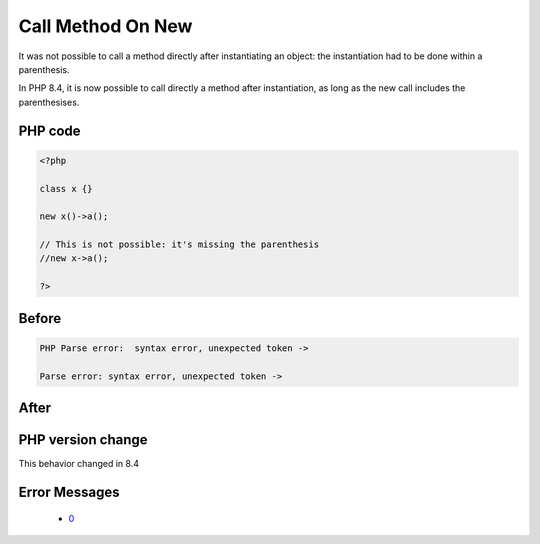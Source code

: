 .. _`call-method-on-new`:

Call Method On New
==================
.. meta::
	:description:
		Call Method On New: It was not possible to call a method directly after instantiating an object: the instantiation had to be done within a parenthesis.
	:twitter:card: summary_large_image
	:twitter:site: @exakat
	:twitter:title: Call Method On New
	:twitter:description: Call Method On New: It was not possible to call a method directly after instantiating an object: the instantiation had to be done within a parenthesis
	:twitter:creator: @exakat
	:twitter:image:src: https://php-changed-behaviors.readthedocs.io/en/latest/_static/logo.png
	:og:image: https://php-changed-behaviors.readthedocs.io/en/latest/_static/logo.png
	:og:title: Call Method On New
	:og:type: article
	:og:description: It was not possible to call a method directly after instantiating an object: the instantiation had to be done within a parenthesis
	:og:url: https://php-tips.readthedocs.io/en/latest/tips/newThenMethodCall.html
	:og:locale: en

It was not possible to call a method directly after instantiating an object: the instantiation had to be done within a parenthesis. 



In PHP 8.4, it is now possible to call directly a method after instantiation, as long as the new call includes the parenthesises. 

PHP code
________
.. code-block:: php

   <?php
   
   class x {} 
   
   new x()->a();
   
   // This is not possible: it's missing the parenthesis
   //new x->a();
   
   ?>

Before
______
.. code-block:: output

   PHP Parse error:  syntax error, unexpected token ->
   
   Parse error: syntax error, unexpected token ->
   

After
______
.. code-block:: output

   


PHP version change
__________________
This behavior changed in 8.4


Error Messages
______________

  + `0 <https://php-errors.readthedocs.io/en/latest/messages/.html>`_




